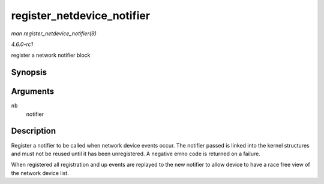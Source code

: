 
.. _API-register-netdevice-notifier:

===========================
register_netdevice_notifier
===========================

*man register_netdevice_notifier(9)*

*4.6.0-rc1*

register a network notifier block


Synopsis
========

.. c:function:: int register_netdevice_notifier( struct notifier_block * nb )

Arguments
=========

``nb``
    notifier


Description
===========

Register a notifier to be called when network device events occur. The notifier passed is linked into the kernel structures and must not be reused until it has been unregistered. A
negative errno code is returned on a failure.

When registered all registration and up events are replayed to the new notifier to allow device to have a race free view of the network device list.
